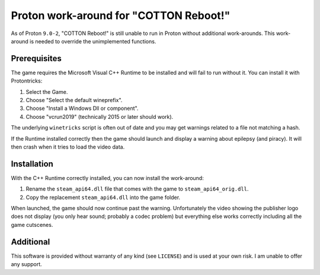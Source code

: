 Proton work-around for "COTTON Reboot!"
=======================================
As of Proton ``9.0-2``, "COTTON Reboot!" is still unable to run in Proton without additional work-arounds. This work-around is needed to override the unimplemented functions.

Prerequisites
-------------
The game requires the Microsoft Visual C++ Runtime to be installed and will fail to run without it. You can install it with Protontricks:

1. Select the Game.
2. Choose "Select the default wineprefix".
3. Choose "Install a Windows Dll or component".
4. Choose "vcrun2019" (technically 2015 or later should work).

The underlying ``winetricks`` script is often out of date and you may get warnings related to a file not matching a hash.

If the Runtime installed correctly then the game should launch and display a warning about epilepsy (and piracy). It will then crash when it tries to load the video data.

Installation
------------
With the C++ Runtime correctly installed, you can now install the work-around:

1. Rename the ``steam_api64.dll`` file that comes with the game to ``steam_api64_orig.dll``.
2. Copy the replacement ``steam_api64.dll`` into the game folder.

When launched, the game should now continue past the warning. Unfortunately the video showing the publisher logo does not display (you only hear sound; probably a codec problem) but everything else works correctly including all the game cutscenes.

Additional
----------
This software is provided without warranty of any kind (see ``LICENSE``) and is used at your own risk. I am unable to offer any support.